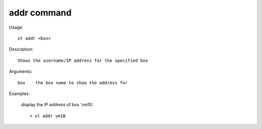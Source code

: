 .. _addr:  

========================================
addr command
========================================

Usage::

    xt addr <box>

Description::

        Shows the username/IP address for the specified box

Arguments::

  box    the box name to show the address for

Examples:

  display the IP address of box 'vm10::

  > xt addr vm10

